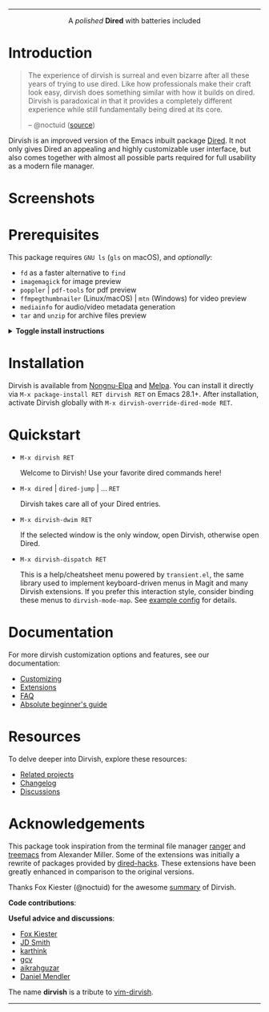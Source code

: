 #+AUTHOR: Alex Lu
#+EMAIL: alexluigit@gmail.com
#+startup: content
#+html: <img src="https://user-images.githubusercontent.com/16313743/159204052-c8caf89d-c44f-42c7-a177-4cd2491eaab6.svg" align="center" width="100%">
-----
#+html: <p align="center">A <i>polished</i> <b>Dired</b> with batteries included</p>

* Introduction

#+begin_quote
The experience of dirvish is surreal and even bizarre after all these years of
trying to use dired. Like how professionals make their craft look easy, dirvish
does something similar with how it builds on dired. Dirvish is paradoxical in
that it provides a completely different experience while still fundamentally
being dired at its core.

-- @noctuid ([[https://github.com/alexluigit/dirvish/issues/34][source]])
#+end_quote

Dirvish is an improved version of the Emacs inbuilt package [[https://www.gnu.org/software/emacs/manual/html_node/emacs/Dired.html][Dired]].  It not only
gives Dired an appealing and highly customizable user interface, but also comes
together with almost all possible parts required for full usability as a modern
file manager.

* Screenshots

[[https://user-images.githubusercontent.com/16313743/189978788-900b3de7-b3e5-42a6-9f28-426e1e80c314.png][https://user-images.githubusercontent.com/16313743/189978788-900b3de7-b3e5-42a6-9f28-426e1e80c314.png]]

[[https://user-images.githubusercontent.com/16313743/189978802-f6fb09ea-13a2-4dc9-828b-992523d51dd5.png][https://user-images.githubusercontent.com/16313743/189978802-f6fb09ea-13a2-4dc9-828b-992523d51dd5.png]]

[[https://user-images.githubusercontent.com/16313743/190370038-1d64a7aa-ac1c-4436-a2a3-05cd801de0a4.png][https://user-images.githubusercontent.com/16313743/190370038-1d64a7aa-ac1c-4436-a2a3-05cd801de0a4.png]]

* Prerequisites

This package requires =GNU ls= (~gls~ on macOS), and /optionally/:

+ =fd= as a faster alternative to =find=
+ =imagemagick= for image preview
+ =poppler= | =pdf-tools= for pdf preview
+ =ffmpegthumbnailer= (Linux/macOS) | =mtn= (Windows) for video preview
+ =mediainfo= for audio/video metadata generation
+ =tar= and =unzip= for archive files preview

@@html:<details>@@
@@html:<summary>@@ @@html:<b>@@Toggle install instructions@@html:</b>@@ @@html:</summary>@@

@@html:<h2>@@macOS@@html:</h2>@@
#+begin_src bash
  brew install coreutils fd poppler ffmpegthumbnailer mediainfo imagemagick
#+end_src

@@html:<h2>@@Debian-based@@html:</h2>@@
#+begin_src bash
  apt install fd-find poppler-utils ffmpegthumbnailer mediainfo imagemagick tar unzip
#+end_src

@@html:<h2>@@Arch-based@@html:</h2>@@
#+begin_src bash
  pacman -S fd poppler ffmpegthumbnailer mediainfo imagemagick tar unzip
#+end_src

@@html:<h2>@@FreeBSD@@html:</h2>@@
#+begin_src bash
  pkg install gnuls fd-find poppler ffmpegthumbnailer ImageMagick7 gtar
#+end_src

@@html:<h2>@@Windows@@html:</h2>@@
#+begin_src bash
  # install via Scoop: https://scoop.sh/
  scoop install coreutils fd poppler imagemagick unzip
#+end_src

You might also want to install [[https://gitlab.com/movie_thumbnailer/mtn][mtn]] for video preview.

@@html:</details>@@

* Installation

Dirvish is available from [[https://elpa.nongnu.org/nongnu/dirvish.html][Nongnu-Elpa]] and [[https://melpa.org/#/dirvish][Melpa]].  You can install it directly
via =M-x package-install RET dirvish RET= on Emacs 28.1+.  After installation,
activate Dirvish globally with =M-x dirvish-override-dired-mode RET=.

* Quickstart

+ =M-x dirvish RET=

  Welcome to Dirvish!  Use your favorite dired commands here!

+ =M-x dired= | =dired-jump= | ... =RET=

  Dirvish takes care all of your Dired entries.

+ =M-x dirvish-dwim RET=

  If the selected window is the only window, open Dirvish, otherwise open Dired.

+ =M-x dirvish-dispatch RET=

  This is a help/cheatsheet menu powered by ~transient.el~, the same library used
  to implement keyboard-driven menus in Magit and many Dirvish extensions.  If
  you prefer this interaction style, consider binding these menus to
  ~dirvish-mode-map~.  See [[file:docs/CUSTOMIZING.org][example config]] for details.

* Documentation

For more dirvish customization options and features, see our documentation:

+ [[file:docs/CUSTOMIZING.org][Customizing]]
+ [[file:docs/EXTENSIONS.org][Extensions]]
+ [[file:docs/FAQ.org][FAQ]]
+ [[file:docs/EMACS-NEWCOMERS.org][Absolute beginner's guide]]

* Resources

To delve deeper into Dirvish, explore these resources:

+ [[file:docs/COMPARISON.org][Related projects]]
+ [[file:docs/CHANGELOG.org][Changelog]]
+ [[https://github.com/alexluigit/dirvish/discussions][Discussions]]

* Acknowledgements

This package took inspiration from the terminal file manager [[https://github.com/ranger/ranger][ranger]] and [[https://github.com/Alexander-Miller/treemacs][treemacs]]
from Alexander Miller.  Some of the extensions was initially a rewrite of
packages provided by [[https://github.com/Fuco1/dired-hacks][dired-hacks]]. These extensions have been greatly enhanced in
comparison to the original versions.

Thanks Fox Kiester (@noctuid) for the awesome [[https://github.com/alexluigit/dirvish/issues/34][summary]] of Dirvish.

*Code contributions*:

@@html:<a href="https://github.com/alexluigit/dirvish/graphs/contributors">@@
  @@html:<img src="https://contrib.rocks/image?repo=alexluigit/dirvish" />@@
@@html:</a>@@

*Useful advice and discussions*:

- [[https://github.com/noctuid][Fox Kiester]]
- [[https://github.com/jdtsmith][JD Smith]]
- [[https://github.com/karthink][karthink]]
- [[https://github.com/gcv][gcv]]
- [[https://github.com/aikrahguzar][aikrahguzar]]
- [[https://github.com/minad][Daniel Mendler]]

The name *dirvish* is a tribute to [[https://github.com/justinmk/vim-dirvish][vim-dirvish]].
-----
[[https://elpa.nongnu.org/nongnu/dirvish.html][file:https://elpa.nongnu.org/nongnu/dirvish.svg]]
[[https://melpa.org/#/dirvish][file:https://melpa.org/packages/dirvish-badge.svg]]
[[https://stable.melpa.org/#/dirvish][file:https://stable.melpa.org/packages/dirvish-badge.svg]]
[[https://github.com/alexluigit/dirvish/actions/workflows/melpazoid.yml][file:https://github.com/alexluigit/dirvish/actions/workflows/melpazoid.yml/badge.svg]]
